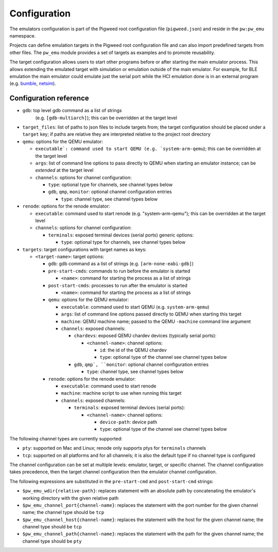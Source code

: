 .. _module-pw_emu-config:

=============
Configuration
=============
.. pigweed-module-subpage::
   :name: pw_emu
   :tagline: Emulators frontend

The emulators configuration is part of the Pigweed root configuration file
(``pigweed.json``) and reside in the ``pw:pw_emu`` namespace.

Projects can define emulation targets in the Pigweed root configuration file and
can also import predefined targets from other files. The ``pw_emu`` module
provides a set of targets as examples and to promote reusability.

The target configuration allows users to start other programs before
or after starting the main emulator process. This allows extending the
emulated target with simulation or emulation outside of the main
emulator. For example, for BLE emulation the main emulator could
emulate just the serial port while the HCI emulation done is in an
external program (e.g. `bumble <https://google.github.io/bumble>`_,
`netsim <https://android.googlesource.com/platform/tools/netsim>`_).

.. _module-pw_emu-config-options:

-----------------------
Configuration reference
-----------------------
* ``gdb``: top level gdb command as a list of strings
   (e.g. ``[gdb-multiarch]``); this can be overridden at the target level

* ``target_files``: list of paths to json files to include targets from; the
  target configuration should be placed under a ``target`` key; if paths are
  relative they are interpreted relative to the project root directory

* ``qemu``: options for the QEMU emulator:

  * ``executable`: command used to start QEMU (e.g. `system-arm-qemu``); this
    can be overridden at the target level

  * ``args``: list of command line options to pass directly to QEMU
    when starting an emulator instance; can be *extended* at the
    target level

  * ``channels``: options for channel configuration:

    * ``type``: optional type for channels, see channel types below

    * ``gdb``, ``qmp``, ``monitor``: optional channel configuration entries

      * ``type``: channel type, see channel types below

* ``renode``: options for the renode emulator:

  * ``executable``: command used to start renode (e.g. "system-arm-qemu"); this
    can be overridden at the target level

  * ``channels``: options for channel configuration:

    * ``terminals``: exposed terminal devices (serial ports) generic options:

      * ``type``: optional type for channels, see channel types below

* ``targets``: target configurations with target names as keys:

  * ``<target-name>``: target options:

    * ``gdb``: gdb command as a list of strings (e.g. ``[arm-none-eabi-gdb]``)

    * ``pre-start-cmds``: commands to run before the emulator is started

      * ``<name>``: command for starting the process as a list of strings

    * ``post-start-cmds``: processes to run after the emulator is started

      * ``<name>``: command for starting the process as a list of strings

    * ``qemu``: options for the QEMU emulator:

      * ``executable``: command used to start QEMU (e.g. ``system-arm-qemu``)

      * ``args``: list of command line options passed directly to QEMU when
        starting this target

      * ``machine``: QEMU machine name; passed to the QEMU ``-machine`` command
        line argument

      * ``channels``: exposed channels:

	* ``chardevs``: exposed QEMU chardev devices (typically serial
          ports):

	  * ``<channel-name>``: channel options:

	    * ``id``: the id of the QEMU chardev

	    * ``type``: optional type of the channel see channel types below

	* ``gdb``, ``qmp`, ``monitor``: optional channel configuration
          entries

	  * ``type``: channel type, see channel types below

    * ``renode``: options for the renode emulator:

      * ``executable``: command used to start renode

      * ``machine``: machine script to use when running this target

      * ``channels``: exposed channels:

	* ``terminals``: exposed terminal devices (serial ports):

	  * ``<channel-name>``: channel options:

	    * ``device-path``: device path

	    * ``type``: optional type of the channel see channel types below

The following channel types are currently supported:

* ``pty``: supported on Mac and Linux; renode only supports ptys for
  ``terminals`` channels

* ``tcp``: supported on all platforms and for all channels; it is also the
  default type if no channel type is configured

The channel configuration can be set at multiple levels: emulator, target, or
specific channel. The channel configuration takes precedence, then the target
channel configuration then the emulator channel configuration.

The following expressions are substituted in the ``pre-start-cmd`` and
``post-start-cmd`` strings:

* ``$pw_emu_wdir{relative-path}``: replaces statement with an absolute path
  by concatenating the emulator's working directory with the given relative path

* ``$pw_emu_channel_port{channel-name}``: replaces the statement with the port
  number for the given channel name; the channel type should be ``tcp``

* ``$pw_emu_channel_host{channel-name}``: replaces the statement with the host
  for the given channel name; the channel type should be ``tcp``

* ``$pw_emu_channel_path{channel-name}``: replaces the statement with the path
  for the given channel name; the channel type should be ``pty``
